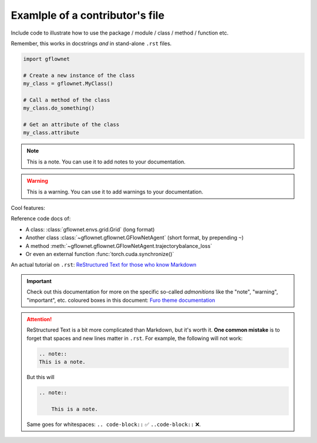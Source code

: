 Examlple of a contributor's file
================================

Include code to illustrate how to use the package / module / class / method / function etc.

Remember, this works in docstrings *and* in stand-alone ``.rst`` files.

.. code-block:: python

    import gflownet

    # Create a new instance of the class
    my_class = gflownet.MyClass()

    # Call a method of the class
    my_class.do_something()

    # Get an attribute of the class
    my_class.attribute

.. note::

    This is a note. You can use it to add notes to your documentation.

.. warning::

    This is a warning. You can use it to add warnings to your documentation.

Cool features:

Reference code docs of:

- A class: :class:`gflownet.envs.grid.Grid` (long format)
- Another class :class:`~gflownet.gflownet.GFlowNetAgent` (short format, by prepending ``~``)
- A method :meth:`~gflownet.gflownet.GFlowNetAgent.trajectorybalance_loss`
- Or even an external function :func:`torch.cuda.synchronize()`

.. note

    External content should be listed in ``docs/conf.py:intersphinx_mapping``.
    More info in the `Read The Docs documentation <https://docs.readthedocs.io/en/stable/guides/intersphinx.html>`_.

An actual tutorial on ``.rst``:
`ReStructured Text for those who know Markdown <https://docs.open-mpi.org/en/v5.0.x/developers/rst-for-markdown-expats.html#hyperlinks-to-urls>`_

.. important::

    Check out this documentation for more on the specific so-called *admonitions* like
    the "note", "warning", "important", etc. coloured boxes in this document:
    `Furo theme documentation <https://pradyunsg.me/furo/reference/admonitions/#supported-types>`_

.. attention::

    ReStructured Text is a bit more complicated than Markdown, but it's worth it.
    **One common mistake** is to forget that spaces and new lines matter in ``.rst``.
    For example, the following will not work:

    .. code-block::

        .. note::
        This is a note.

    But this will

    .. code-block::

        .. note::

            This is a note.

    Same goes for whitespaces: ``.. code-block::`` ✅ ``..code-block::`` ❌.


.. todo::

    Improving the documentation: `Recommendations for Sphinx plugins <https://pradyunsg.me/furo/recommendations/>`_.

.. dropdown::  :octicon:`megaphone` Want to learn more?

    You can also have images!

    .. image:: https://source.unsplash.com/200x200/daily?cute+animals
        :alt: A cute animal

    And icons :octicon:`project` and badges :bdg-primary:`primary`, :bdg-primary-line:`primary-line`

    Or emphasize a link:

    .. article-info::
        :avatar: https://raw.githubusercontent.com/tristandeleu/jax-dag-gflownet/master/_assets/dag_gflownet.png
        :avatar-link: https://www.youtube.com/watch?v=dQw4w9WgXcQ
        :avatar-outline: muted
        :author: Some Author
        :date: Jul 24, 2021
        :read-time: 5 min read
        :class-container: sd-p-2 sd-outline-muted sd-rounded-1

    This is all documented in `Sphinx-Design <https://sphinx-design.readthedocs.io/en/furo-theme/>`_.
